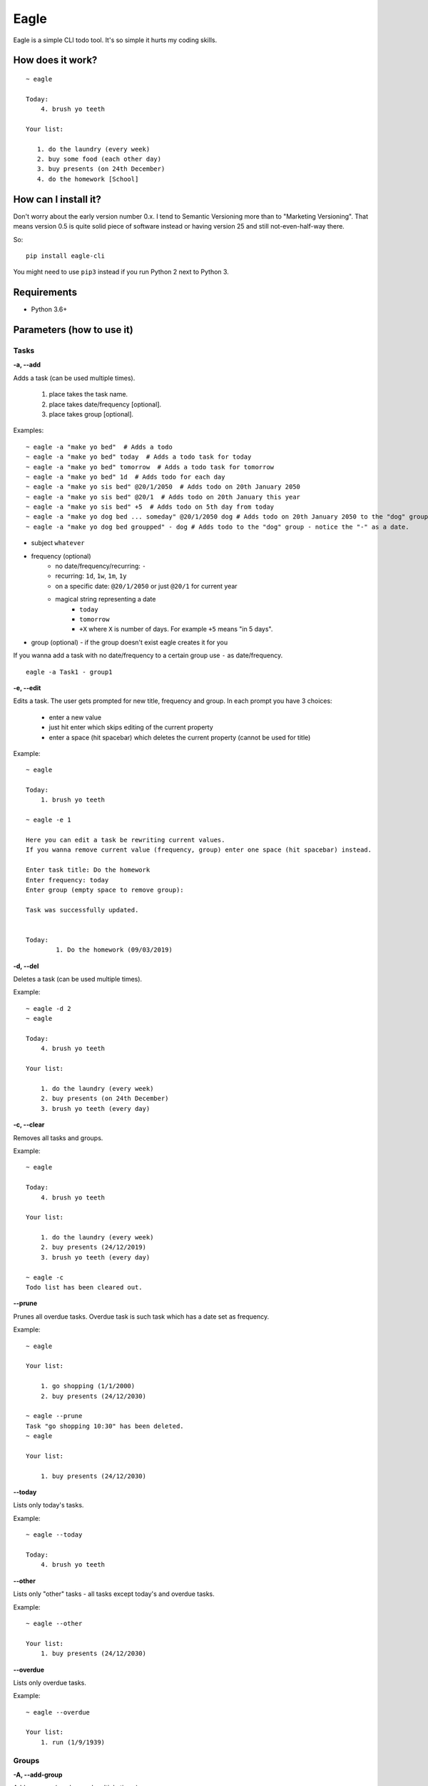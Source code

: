 Eagle
=====

.. image:: https://gitlab.com/n1_/eagle/raw/master/logo.png
   :align: center

Eagle is a simple CLI todo tool. It's so simple it hurts my coding skills.

How does it work?
-----------------

::

   ~ eagle

   Today:
       4. brush yo teeth

   Your list:

      1. do the laundry (every week)
      2. buy some food (each other day)
      3. buy presents (on 24th December)
      4. do the homework [School]

How can I install it?
---------------------
Don't worry about the early version number 0.x. I tend to Semantic Versioning more
than to "Marketing Versioning". That means version 0.5 is quite solid piece of
software instead or having version 25 and still not-even-half-way there.

So:

::

   pip install eagle-cli

You might need to use ``pip3`` instead if you run Python 2 next to Python 3.

Requirements
------------
* Python 3.6+

Parameters (how to use it)
--------------------------
Tasks
~~~~~
**-a, --add**

Adds a task (can be used multiple times).

 1. place takes the task name.
 2. place takes date/frequency [optional].
 3. place takes group [optional].

Examples:

::

    ~ eagle -a "make yo bed"  # Adds a todo
    ~ eagle -a "make yo bed" today  # Adds a todo task for today
    ~ eagle -a "make yo bed" tomorrow  # Adds a todo task for tomorrow
    ~ eagle -a "make yo bed" 1d  # Adds todo for each day
    ~ eagle -a "make yo sis bed" @20/1/2050  # Adds todo on 20th January 2050
    ~ eagle -a "make yo sis bed" @20/1  # Adds todo on 20th January this year
    ~ eagle -a "make yo sis bed" +5  # Adds todo on 5th day from today
    ~ eagle -a "make yo dog bed ... someday" @20/1/2050 dog # Adds todo on 20th January 2050 to the "dog" group
    ~ eagle -a "make yo dog bed groupped" - dog # Adds todo to the "dog" group - notice the "-" as a date.

* subject ``whatever``
* frequency (optional)
   * no date/frequency/recurring: ``-``
   * recurring: ``1d``, ``1w``, ``1m``, ``1y``
   * on a specific date: ``@20/1/2050`` or just ``@20/1`` for current year
   * magical string representing a date
      * ``today``
      * ``tomorrow``
      * ``+X`` where ``X`` is number of days. For example ``+5`` means "in 5 days".
* group (optional) - if the group doesn't exist eagle creates it for you

If you wanna add a task with no date/frequency to a certain group
use ``-`` as date/frequency.

::

   eagle -a Task1 - group1


**-e, --edit**

Edits a task.
The user gets  prompted for new title, frequency and group.
In each prompt you have 3 choices:

   * enter a new value
   * just hit enter which skips editing of the current property
   * enter a space (hit spacebar) which deletes the current property (cannot be used for title)

Example:

::

    ~ eagle

    Today:
        1. brush yo teeth

    ~ eagle -e 1

    Here you can edit a task be rewriting current values.
    If you wanna remove current value (frequency, group) enter one space (hit spacebar) instead.

    Enter task title: Do the homework
    Enter frequency: today
    Enter group (empty space to remove group):

    Task was successfully updated.


    Today:
            1. Do the homework (09/03/2019)


**-d, --del**

Deletes a task (can be used multiple times).

Example:

::

    ~ eagle -d 2
    ~ eagle

    Today:
        4. brush yo teeth

    Your list:

        1. do the laundry (every week)
        2. buy presents (on 24th December)
        3. brush yo teeth (every day)


**-c, --clear**

Removes all tasks and groups.

Example:

::

    ~ eagle

    Today:
        4. brush yo teeth

    Your list:

        1. do the laundry (every week)
        2. buy presents (24/12/2019)
        3. brush yo teeth (every day)

    ~ eagle -c
    Todo list has been cleared out.


**--prune**

Prunes all overdue tasks. Overdue task is such task
which has a date set as frequency.

Example:

::

    ~ eagle

    Your list:

        1. go shopping (1/1/2000)
        2. buy presents (24/12/2030)

    ~ eagle --prune
    Task "go shopping 10:30" has been deleted.
    ~ eagle

    Your list:

        1. buy presents (24/12/2030)

**--today**

Lists only today's tasks.

Example:

::

    ~ eagle --today

    Today:
        4. brush yo teeth


**--other**

Lists only "other" tasks - all tasks except today's and overdue tasks.

Example:

::

    ~ eagle --other

    Your list:
        1. buy presents (24/12/2030)


**--overdue**

Lists only overdue tasks.

Example:

::

    ~ eagle --overdue

    Your list:
        1. run (1/9/1939)

Groups
~~~~~~
**-A, --add-group**

Adds a group (can be used multiple times).

Example:

::

    ~ eagle -A "School"

**-D, --delete-group**

Deletes a group with all attached tasks (can be used multiple times).

Example:

::

    ~ eagle

    Your list:

        1. do the laundry (every week)
        2. do the homework [School]
        3. set up project [School]

    ~ eagle -D "School"

    Your list:

        1. do the laundry (every week)

**-S, --soft-delete-group**

Deletes a group without deleting attached tasks (can be used multiple times).

Example:

::

    ~ eagle

    Your list:

        1. do the laundry (every week)
        2. do the homework [School]
        3. set up project [School]

    ~ eagle -S "School"

    Your list:

        1. do the laundry (every week)
        2. do the homework
        3. set up project

**-g, --groups**

Lists tasks filtered by a group name (can be used multiple times).

Example:

::

   ~ eagle

   Your list:

        1. do the laundry (every week)
        2. do the homework [School]
        3. set up project [School]

    ~ eagle -g "School"

    Your list:

        2. do the homework [School]
        3. set up project [School]

Print options
~~~~~~~~~~~~~
**--sort=[groups]**

Tasks are sorted by date and time they were created. You can override this
option in this parameter.

* ``groups`` - sorts alphabetically tasks by groups. First goes the tasks
  without any group.

Why CLI?
--------
CLI is the best UI ever invented. It's fast, clean, bloat free and you dont have to
invest massive effort to make your software looks good. Also you don't have to rewrite
or modernize each year (see web apps).

Also you can easily parse the output and chain that into your window manager widget if you
want to (i.e. AwesomeWM).

Why GitLab?
-----------
It's hard to explain. It's one of those "once you switch you don't look back" things.
Try it yourself.

Isn't this just another copycat?
--------------------------------
There is a few project around which are pretty good. For example `TaskWarrior <https://taskwarrior.org/>`_
which is robust and covers pretty much everything. For me it's too heavy and fancy with all
the charts and tables. I want something more quiet and more straightforward.

Why you don't use mypy?
-----------------------
From mypy FAQ:

::

   Will static typing make my programs run faster?

   Mypy only does static type checking and it does not improve
   performance. It has a minimal performance impact. In the
   future, there could be other tools that can compile statically
   typed mypy code to C modules or to efficient JVM bytecode, for
   example, but this is outside the scope of the mypy project.

So static typing is just for a developer not for a machine. Once it will also help
a machine to run Python code faster (Cython principle) I will definitely start using
that.


Can I contribute?
-----------------
Absolutely! I would be more than happy to accept any bug-report, improvement, pull request,
constructive criticism, etc.


